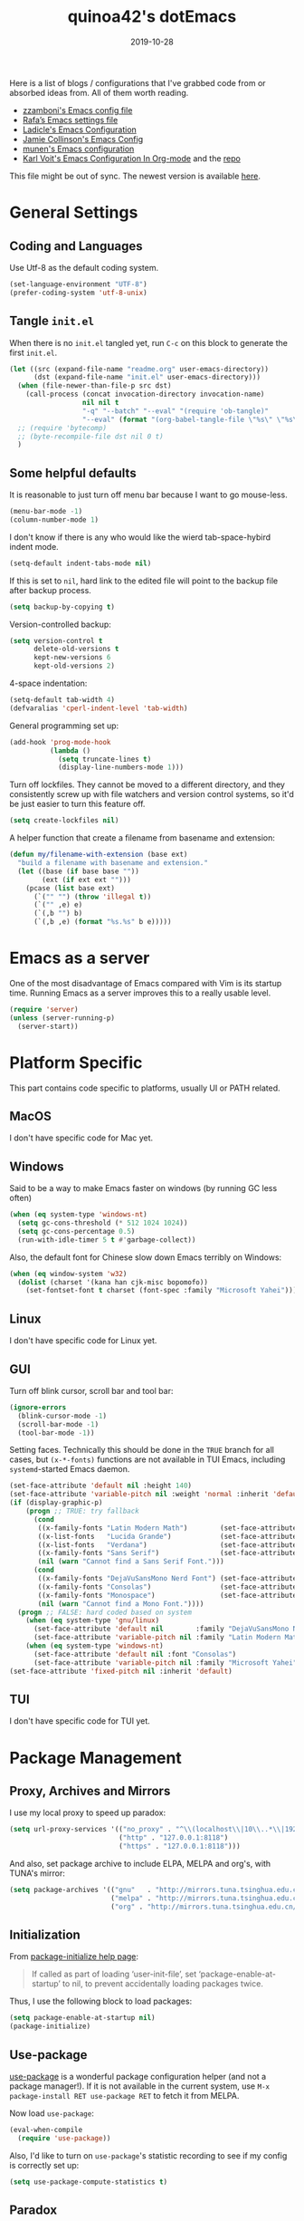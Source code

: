 #+title: quinoa42's dotEmacs
#+property: header-args :comments org :results silent
#+property: header-args:emacs-lisp :tangle (expand-file-name "init.el" user-emacs-directory)
#+startup: indent
#+hugo_base_dir: ../
#+hugo_auto_set_lastmod: t
#+hugo_section: ./
#+hugo_tags: Emacs
#+hugo_level_offset: 1
#+date: 2019-10-28

Here is a list of blogs / configurations that I've grabbed code from or absorbed ideas from. All of them worth reading.
+ [[https://github.com/zzamboni/dot-emacs/blob/master/init.org][zzamboni's Emacs config file]]
+ [[https://github.com/rafadc/emacs.d/blob/master/settings.org][Rafa’s Emacs settings file]]
+ [[https://ladicle.com/post/config/][Ladicle's Emacs Configuration]]
+ [[https://jamiecollinson.com/blog/my-emacs-config/][Jamie Collinson's Emacs Config]]
+ [[https://github.com/munen/emacs.d/blob/master/configuration.org][munen's Emacs configuration]]
+ [[https://karl-voit.at/2017/06/03/emacs-org/][Karl Voit's Emacs Configuration In Org-mode]] and the [[https://github.com/novoid/dot-emacs][repo]]

This file might be out of sync. The newest version is available [[https://github.com/quinoa42/dotfiles/tree/master/applications/emacs][here]].

#+toc: headlines 2

* Table of Contents :TOC:noexport:
- [[#general-settings][General Settings]]
  - [[#coding-and-languages][Coding and Languages]]
  - [[#tangle-initel][Tangle =init.el=]]
  - [[#some-helpful-defaults][Some helpful defaults]]
- [[#emacs-as-a-server][Emacs as a server]]
- [[#platform-specific][Platform Specific]]
  - [[#macos][MacOS]]
  - [[#windows][Windows]]
  - [[#linux][Linux]]
  - [[#gui][GUI]]
  - [[#tui][TUI]]
- [[#package-management][Package Management]]
  - [[#proxy-archives-and-mirrors][Proxy, Archives and Mirrors]]
  - [[#initialization][Initialization]]
  - [[#use-package][Use-package]]
  - [[#paradox][Paradox]]
- [[#miscs][Miscs]]
  - [[#xdg][Xdg]]
  - [[#bookmark][Bookmark]]
  - [[#recentf][Recentf]]
  - [[#editorconfig][Editorconfig]]
- [[#colors][Colors]]
- [[#key-bindings][Key Bindings]]
  - [[#which-key][Which-key]]
  - [[#general][General]]
  - [[#hercules][Hercules]]
  - [[#evil][Evil]]
- [[#spell-checking][Spell Checking]]
- [[#ui-enhance][UI Enhance]]
  - [[#helm][Helm]]
  - [[#ivy][Ivy]]
  - [[#highlight-indent-guides][highlight-indent-guides]]
  - [[#undo-tree][Undo-tree]]
  - [[#ggtags][ggtags]]
  - [[#treemacs][Treemacs]]
  - [[#telephone-line][Telephone-line]]
  - [[#with-editor][with-editor]]
- [[#completion][Completion]]
  - [[#company][Company]]
  - [[#company-quickhelp][Company-quickhelp]]
  - [[#company-box][Company-box]]
- [[#templates][Templates]]
  - [[#yasnippet][Yasnippet]]
  - [[#yankpad][Yankpad]]
  - [[#auto-insert][Auto-insert]]
- [[#code][Code]]
  - [[#xref][xref]]
  - [[#projectile][Projectile]]
  - [[#flycheck][flycheck]]
  - [[#lsp-mode][lsp-mode]]
- [[#org-mode][Org Mode]]
  - [[#general-settings-1][general settings]]
  - [[#general-keybindings][general keybindings]]
  - [[#task-management][task management]]
  - [[#babel][babel]]
  - [[#org-brain][org-brain]]
  - [[#org-board][org-board]]
  - [[#deft][deft]]
  - [[#toc-org][toc-org]]
  - [[#ox-hugo][ox-hugo]]
  - [[#style-and-faces][style and faces]]
- [[#language-specific][Language specific]]
  - [[#dot][dot]]
  - [[#c-and-c][C and C++]]
  - [[#plantuml][plantuml]]
  - [[#rust][rust]]
  - [[#beancount][beancount]]
- [[#magit][Magit]]

* General Settings
** Coding and Languages
:PROPERTIES:
:ID:       14ff9134-235e-4869-a707-321c4fcde890
:END:
Use Utf-8 as the default coding system.
#+begin_src emacs-lisp
  (set-language-environment "UTF-8")
  (prefer-coding-system 'utf-8-unix)
#+end_src

** Tangle =init.el=
:PROPERTIES:
:ID:       04a28cd7-8055-4140-9dd4-dffd431231a5
:END:
When there is no =init.el= tangled yet, run =C-c= on this block to generate the first =init.el=.
#+begin_src emacs-lisp
  (let ((src (expand-file-name "readme.org" user-emacs-directory))
        (dst (expand-file-name "init.el" user-emacs-directory)))
    (when (file-newer-than-file-p src dst)
      (call-process (concat invocation-directory invocation-name)
                    nil nil t
                    "-q" "--batch" "--eval" "(require 'ob-tangle)"
                    "--eval" (format "(org-babel-tangle-file \"%s\" \"%s\" 'emacs-lisp)" src dst)))
    ;; (require 'bytecomp)
    ;; (byte-recompile-file dst nil 0 t)
    )
#+end_src

** Some helpful defaults
:PROPERTIES:
:ID:       374eeea8-3283-4a4c-8d3f-36bf6961cd09
:END:
It is reasonable to just turn off menu bar because I want to go mouse-less.
#+begin_src emacs-lisp
  (menu-bar-mode -1)
  (column-number-mode 1)
#+end_src

I don't know if there is any who would like the wierd tab-space-hybird indent mode.
#+begin_src emacs-lisp
  (setq-default indent-tabs-mode nil)
#+end_src

If this is set to =nil=, hard link to the edited file will point to the backup file after backup process.
#+begin_src emacs-lisp
  (setq backup-by-copying t)
#+end_src

Version-controlled backup:
#+begin_src emacs-lisp
  (setq version-control t
        delete-old-versions t
        kept-new-versions 6
        kept-old-versions 2)
#+end_src

4-space indentation:
#+begin_src emacs-lisp
  (setq-default tab-width 4)
  (defvaralias 'cperl-indent-level 'tab-width)
#+end_src

General programming set up:
#+begin_src emacs-lisp
  (add-hook 'prog-mode-hook
            (lambda ()
              (setq truncate-lines t)
              (display-line-numbers-mode 1)))
#+end_src

Turn off lockfiles. They cannot be moved to a different directory, and they consistently screw up with file watchers and version control systems, so it'd be just easier to turn this feature off.
#+begin_src emacs-lisp
  (setq create-lockfiles nil)
#+end_src

A helper function that create a filename from basename and extension:
#+begin_src emacs-lisp
  (defun my/filename-with-extension (base ext)
    "build a filename with basename and extension."
    (let ((base (if base base ""))
          (ext (if ext ext "")))
      (pcase (list base ext)
        (`("" "") (throw 'illegal t))
        (`("" ,e) e)
        (`(,b "") b)
        (`(,b ,e) (format "%s.%s" b e)))))
#+end_src
* Emacs as a server
:PROPERTIES:
:ID:       61824a41-57c9-48ac-bae6-cedbc44da756
:END:
One of the most disadvantage of Emacs compared with Vim is its startup time. Running Emacs as a server improves this to a really usable level.
#+begin_src emacs-lisp
  (require 'server)
  (unless (server-running-p)
    (server-start))
#+end_src

* Platform Specific
This part contains code specific to platforms, usually UI or PATH related.
** MacOS
I don't have specific code for Mac yet.

** Windows
:PROPERTIES:
:ID:       b5dcf790-fb48-4680-8a26-85ef67d843c8
:END:
Said to be a way to make Emacs faster on windows (by running GC less often)
#+begin_src emacs-lisp
  (when (eq system-type 'windows-nt)
    (setq gc-cons-threshold (* 512 1024 1024))
    (setq gc-cons-percentage 0.5)
    (run-with-idle-timer 5 t #'garbage-collect))
#+end_src

Also, the default font for Chinese slow down Emacs terribly on Windows:
#+begin_src emacs-lisp
  (when (eq window-system 'w32)
    (dolist (charset '(kana han cjk-misc bopomofo))
      (set-fontset-font t charset (font-spec :family "Microsoft Yahei"))))
#+end_src

** Linux
I don't have specific code for Linux yet.

** GUI
:PROPERTIES:
:ID:       d23b3e41-cc43-4bb2-b8a2-5416dcb2d51c
:END:
Turn off blink cursor, scroll bar and tool bar:
#+begin_src emacs-lisp
  (ignore-errors
    (blink-cursor-mode -1)
    (scroll-bar-mode -1)
    (tool-bar-mode -1))
#+end_src

Setting faces. Technically this should be done in the =TRUE= branch for all cases, but ~(x-*-fonts)~ functions are not available in TUI Emacs, including =systemd=-started Emacs daemon.
#+begin_src emacs-lisp
  (set-face-attribute 'default nil :height 140)
  (set-face-attribute 'variable-pitch nil :weight 'normal :inherit 'default)
  (if (display-graphic-p)
      (progn ;; TRUE: try fallback
        (cond
         ((x-family-fonts "Latin Modern Math")        (set-face-attribute 'variable-pitch nil :family "Latin Modern Math"))
         ((x-list-fonts   "Lucida Grande")            (set-face-attribute 'variable-pitch nil :font   "Lucida Grande"))
         ((x-list-fonts   "Verdana")                  (set-face-attribute 'variable-pitch nil :font   "Verdana"))
         ((x-family-fonts "Sans Serif")               (set-face-attribute 'variable-pitch nil :family "Sans Serif"))
         (nil (warn "Cannot find a Sans Serif Font.")))
        (cond
         ((x-family-fonts "DejaVuSansMono Nerd Font") (set-face-attribute 'default nil        :family "DejaVuSansMono Nerd Font"))
         ((x-family-fonts "Consolas")                 (set-face-attribute 'default nil        :family "Consolas"))
         ((x-family-fonts "Monospace")                (set-face-attribute 'default nil        :family "Monospace"))
         (nil (warn "Cannot find a Mono Font."))))
    (progn ;; FALSE: hard coded based on system
      (when (eq system-type 'gnu/linux)
        (set-face-attribute 'default nil        :family "DejaVuSansMono Nerd Font")
        (set-face-attribute 'variable-pitch nil :family "Latin Modern Math"))
      (when (eq system-type 'windows-nt)
        (set-face-attribute 'default nil :font "Consolas")
        (set-face-attribute 'variable-pitch nil :family "Microsoft Yahei"))))
  (set-face-attribute 'fixed-pitch nil :inherit 'default)
#+end_src

** TUI
I don't have specific code for TUI yet.

* Package Management
** Proxy, Archives and Mirrors
:PROPERTIES:
:ID:       2c1d99d3-a92e-4a54-b57b-cf9efc53614c
:END:
I use my local proxy to speed up paradox:
#+begin_src emacs-lisp
  (setq url-proxy-services '(("no_proxy" . "^\\(localhost\\|10\\..*\\|192\\.168\\..*\\)")
                             ("http" . "127.0.0.1:8118")
                             ("https" . "127.0.0.1:8118")))
#+end_src

And also, set package archive to include ELPA, MELPA and org's, with TUNA's mirror:
#+begin_src emacs-lisp
  (setq package-archives '(("gnu"   . "http://mirrors.tuna.tsinghua.edu.cn/elpa/gnu/")
                           ("melpa" . "http://mirrors.tuna.tsinghua.edu.cn/elpa/melpa/")
                           ("org" . "http://mirrors.tuna.tsinghua.edu.cn/elpa/org/")))
#+end_src

** Initialization
:PROPERTIES:
:ID:       64f5e5fa-eb93-49f8-a8f1-29f066928f18
:END:
From [[help:package-initialize][package-initialize help page]]:
#+begin_quote
If called as part of loading ‘user-init-file’, set
‘package-enable-at-startup’ to nil, to prevent accidentally loading
packages twice.
#+end_quote
Thus, I use the following block to load packages:
#+begin_src emacs-lisp
  (setq package-enable-at-startup nil)
  (package-initialize)
#+end_src

** Use-package
:PROPERTIES:
:ID:       ca44886f-149b-4ae2-943b-294d1dcb2124
:END:
[[https://github.com/jwiegley/use-package][use-package]] is a wonderful package configuration helper (and not a package manager!). If it is not available in the current system, use =M-x package-install RET use-package RET= to fetch it from MELPA.

Now load =use-package=:
#+begin_src emacs-lisp
  (eval-when-compile
    (require 'use-package))
#+end_src

Also, I'd like to turn on =use-package='s statistic recording to see if my config is correctly set up:
#+begin_src emacs-lisp
  (setq use-package-compute-statistics t)
#+end_src

** Paradox
:PROPERTIES:
:ID:       396cdffd-c2d5-4d81-b3a4-36881f2a4f18
:END:
[[https://github.com/Malabarba/paradox][Paradox]] is a modernized Emacs' package menu that supports displaying GitHub stars along the entries, filtering and sorting, async installation, etc.

I disabled the GitHub integration because it doesn't seem to work on my machines.
#+begin_src emacs-lisp
  (use-package paradox
    :ensure t
    :commands paradox-list-packages
    :custom
    (paradox-github-token t)
    (paradox-automatically-star nil)
    :config
    (paradox-enable))
#+end_src

* Miscs
** Xdg
:PROPERTIES:
:ID:       2c578dcc-dc8f-4fb4-9c2c-ffcc801f26cc
:END:
Start from Emacs 26, we hav buit-in suport for =xdg=.
Then it will be reasonble to put those annoying but extremely helpful stuff into xdg cache:
#+begin_src emacs-lisp
  (use-package xdg
    :config
    (let ((backup-dir (expand-file-name "emacs/backup/" (xdg-data-home)))
          (autosave-dir (expand-file-name "emacs/autosave/" (xdg-cache-home))))
      (mkdir backup-dir t)
      (mkdir autosave-dir t)
      (setq backup-directory-alist
            `(("." . ,backup-dir)))
      (setq auto-save-file-name-transforms
            `((".*" ,autosave-dir t)))))
#+end_src

** Bookmark
:PROPERTIES:
:ID:       502a93ca-e951-4997-a852-adfdd7ec1ef8
:END:
Emacs has its own =bookmark= system built-in:
#+begin_src emacs-lisp
  (use-package bookmark
    :defer t
    :init
    (setq bookmark-default-file (expand-file-name "emacs/bookmarks" (xdg-data-home))))
#+end_src

** Recentf
:PROPERTIES:
:ID:       146b71f4-ad6d-4237-a750-6394c3a0d412
:END:
=recentf= (also a built-in) saves recent file list.
#+begin_src emacs-lisp
  (use-package recentf
    :defer t
    :init
    (setq recentf-save-file (expand-file-name "emacs/recentf" (xdg-cache-home))))
#+end_src

** Editorconfig
:PROPERTIES:
:ID:       9819e1df-7346-4ea6-80ba-6ef4b79a9f77
:END:
[[https://editorconfig.org/][editorconfig]] is a very handy tool that standardize how different editors should behave according to different language, including tab width, trailing space and so on. It is not only helpful for team to maintain a codestyle standard, but also a handful tool for people use several different editors / computers, like I do.

[[https://github.com/editorconfig/editorconfig-emacs][editorconfig-emacs]] implements its own =editorconfig= core, so It's logical to assume that it works on any platform.
#+begin_src emacs-lisp
  (use-package editorconfig
    :ensure t
    :config
    (editorconfig-mode 1))
#+end_src

* Colors
:PROPERTIES:
:ID:       e5d438ab-32ff-4055-91da-37c3452c13d2
:END:
I'm currently using the emacs port of my vim era favorite, gruvbox:
#+begin_src emacs-lisp
  (use-package gruvbox-theme
    :ensure t
    :config
    (load-theme 'gruvbox t))
#+end_src

Add / custom the =hi-lock-faces= ('cause =#000000= is too hard to read on my screen):
#+begin_src emacs-lisp
  (use-package hi-lock
    :commands hi-lock-mode
    :custom-face
    (hi-black-b               ((t (:background "#fdf4c1"))))
    (hi-black-hb              ((t (:background "#fabd2f" :height 1.0))))
    :init
    (defface hi-purple-b
      '((t (:foreground "#d3869b" :weight bold)))
      "Face for hi-lock mode"
      :group 'hi-lock-faces)
    :config
    (push "hi-purple-b" hi-lock-face-defaults))
#+end_src

* Key Bindings
References:
1. [[https://sam217pa.github.io/2016/09/23/keybindings-strategies-in-emacs/][Keybindings strategies in Emacs]] by Samuel Barreto.
** Which-key
:PROPERTIES:
:ID:       d460fdfe-0d92-4467-9b14-a6b84f571bd3
:END:
[[https://github.com/justbur/emacs-which-key][which-key]] is a minor mode that hints you the keybindings prefixed with what you have typed when you get stucked.
#+begin_src emacs-lisp
  (use-package which-key
    :ensure t
    :config
    (which-key-mode +1))
#+end_src

** General
:PROPERTIES:
:ID:       e68a82f5-46d7-48d3-8bc7-8ba995c14334
:END:
#+begin_quote
A general is a leader. – onioncheese
#+end_quote
[[https://github.com/noctuid/general.el][General]] is a, well, general-purpose key-binding interface for emacs.

There is not much config for general yet, besides enable it I simply turn on its [[*Evil][Evil]] integration:
#+begin_src emacs-lisp :noweb yes
  (use-package general
    :ensure t
    :after which-key
    :config
    (general-evil-setup)
    <<general-config>>
    )
#+end_src

** Hercules
:PROPERTIES:
:ID:       a33f4f15-14c0-49b8-b77f-cf5b516ec7e2
:END:
- Note taken on [2019-09-15 Sun 13:59] \\
  It does not work too well with ~evil-window-map~, even if =which-key= is set to use minibuffer.
#+begin_quote
An auto-magical, =which-key= based =hydra= banisher.
...
If only there was a way to make a =hydra= without having to list all the bindings explicitly…
Kind of like =which-key=…
#+end_quote
Did you get the idea what [[https://gitlab.com/jjzmajic/hercules.el][hercules]] is used for? neither do I (at the first glance)! In short, by using the power of [[https://github.com/justbur/emacs-which-key][which-key]], =hercules= can build a =hydra= when given a keymap.
#+begin_src emacs-lisp
  (use-package hercules
    :ensure t
    :after general)
#+end_src

** Evil
:PROPERTIES:
:ID:       22507af5-1468-4b97-887a-dd2ea550b291
:END:
It's name tells everything: the Extensible Vi Layer for Emacs, [[https://github.com/emacs-evil/evil][Evil]]. It works pretty well as a Vim simulation, much better than VsCode's or Intellij's. Besides, it is charming combination of Vim's model-based editing with Emacs' keymap system, to some extent, as a personal opinion, better than the native Vim on the model-based editing system.

References:
+ [[https://github.com/noctuid/evil-guide][evil-guide]] by noctuid
#+begin_src emacs-lisp :noweb yes
  (use-package evil
    :ensure t
    :demand t
    :init
    <<evil-mode-init>>
    :general
    <<evil-mode-general>>
    :config
    (evil-mode 1))
#+end_src

I don't want to use Vim's insert mode bindings in insert state:
#+begin_src emacs-lisp :tangle no :noweb-ref evil-mode-init
  (general-setq evil-disable-insert-state-bindings t)
#+end_src

Then, given that I'm using emacs' bindings in insert state, there is no point to use the emacs state which is so hard to escape from:
#+begin_src emacs-lisp :tangle no :noweb-ref evil-mode-general
  ([remap evil-emacs-state] 'evil-normal-state)
#+end_src

[[https://github.com/christoomey/vim-tmux-navigator][vim-tmux-navigator]]-like window control:
#+begin_src emacs-lisp :tangle no :noweb-ref evil-mode-general
  (general-nmap "C-j" 'evil-window-down)
  (general-nmap "C-k" 'evil-window-up)
  (general-nmap "C-h" 'evil-window-left)
  (general-nmap "C-l" 'evil-window-right)
#+end_src
It's okay to rebind =C-h= because =<F1>= basically does the same thing.

=swiper= has a nice evil integration such that =/= =?= can be replaced with ~'swiper~ ~'swiper-backward~ respectively:
#+begin_src emacs-lisp :tangle no :noweb-ref evil-mode-general
  ([remap evil-ex-search-forward] 'swiper)
  ([remap evil-ex-search-backward] 'swiper-backward)
#+end_src

My UHK's keybinding is designed for using with Vim, so my Alt is really far far away from where I would normally position my fingers. Since I did not bind =S-s= =S-x= in my =xmonad= config, it's reasonable to bind these to their Meta relatives:
#+begin_src emacs-lisp :tangle no :noweb-ref evil-mode-general
  (when (eq system-type 'gnu/linux)
    (general-nvmap "s-s" (general-simulate-key "M-s"))
    (general-nvmap "s-x" (general-simulate-key "M-x")))
#+end_src

When =visual-line-mode= is set (especially in =org-mode=), I want Vim to behave as visual lines are normal lines (i.e. bind =j= to =gj= etc)
#+begin_src emacs-lisp :tangle no :noweb-ref evil-mode-init
  (general-setq evil-respect-visual-line-mode t)
#+end_src

 Somehow =n/N= only jump backward with swiper unless this is set:
#+begin_src emacs-lisp :tangle no :noweb-ref evil-mode-init
  (general-setq evil-search-module 'evil-search)
#+end_src

I use =C-c= as my =leader=:
#+begin_src emacs-lisp :tangle no :noweb-ref general-config
  (general-create-definer my/leader-def
    ;; :prefix my-leader
    :prefix "C-c")
#+end_src
This is a trick where I remap =SPC= to =C-c=, my leader key. In this way, I wrapped all the mode-defined =C-c= prefixed keybindings (they are not _supposed_ to do so btw) as if they were my leader key prefixed, so that when I type =SPC=, =which-key= will show up all of them.
#+begin_src emacs-lisp :tangle no :noweb-ref evil-mode-general
  (general-nvmap "SPC" (general-simulate-key "C-c"))
#+end_src

Bring my two of my old vim keybindings back, which open newline above/below current line without entering insert state:
#+begin_src emacs-lisp
  (defun my/insert-line-below ()
    "Insert an empty line below the current line."
    (interactive)
      (end-of-line)
      (open-line 1)
      (next-line))

  (defun my/insert-line-above ()
    "Insert an empty line above the current line."
    (interactive)
      (end-of-line 0)
      (open-line 1)
      (next-line))
#+end_src
I use =<leader>o= and =<leader>O= for them because they are close to =o= and =O= respectively:
#+begin_src emacs-lisp :tangle no :noweb-ref evil-mode-general
  (my/leader-def 'normal
    "o" '(my/insert-line-below :which-key t)
    "O" '(my/insert-line-above :which-key t))
#+end_src

Use =C-d= as frame key, mimics =C-w= as window key. =d= stands for =display=. Hope this could persuade people and myself. I choose =C-d= because =C-u= is (heavily) used by Emacs itself by default and Evil as a result did not bind =C-u= by default, so it's reasonable to not have Vim's =C-d= functionality alone.
#+begin_src emacs-lisp :tangle no :noweb-ref evil-mode-general
  (general-nmap "C-d" (general-simulate-key "C-x 5"))
  (general-nmap "C-x 5 q" 'delete-frame)
  (general-nmap "C-x 5 o" 'delete-other-frames)
  (general-nmap "C-x 5 C-d" 'other-frame)
  (general-nmap "C-x 5 s" 'make-frame-command)
  (general-nmap "C-x 5 v" 'make-frame-command)
  (general-nmap "C-x 5 g d" 'xref-find-definitions-other-frame)
#+end_src

*** evil-collection
:PROPERTIES:
:ID:       d27d2449-c4b8-402f-9cc7-14d841c8310f
:END:
[[https://github.com/emacs-evil/evil-collection][evil-collection]] is a collection of helper functions / settings / etc for things native Evil does bad on.
#+begin_src emacs-lisp
  (use-package evil-collection
    :after evil
    :ensure t
    :custom
    (evil-collection-setup-minibuffer t)
    :config
    (evil-collection-init 'info)
    (evil-collection-init 'custom)
    (evil-collection-init 'dired)
    (evil-collection-init 'minibuffer)
    (evil-collection-init 'helm)
    (evil-collection-init 'flycheck)
    (evil-collection-init 'xref)
    (evil-collection-init 'magit)
    (evil-collection-init 'which-key))
#+end_src

#+begin_quote
=evil-collection= assumes ~evil-want-keybinding~ is set to =nil= and ~evil-want-integration~ is set to =t= before loading =evil= and =evil-collection=.
#+end_quote
#+begin_src emacs-lisp :tangle no :noweb-ref evil-mode-init
  (general-setq evil-want-integration t)
  (general-setq evil-want-keybinding nil)
#+end_src
*** evil-easymotion
:PROPERTIES:
:ID:       8b8695a1-497f-493f-834e-469d46f973bd
:END:
[[https://github.com/PythonNut/evil-easymotion][evil-easymotion]] is a Evil port of Vim's, well, =easymotion=, which basically works in a way that instead of numbering how many jumps needed, by prefixing motions with a leader key, we use visual hint to go to the place we want. I hadn't tried =easymotion= during my Vim era though, but I like it now. It also provides integration with [[*evil-snipe][evil-snipe]].
#+begin_src emacs-lisp
  (use-package evil-easymotion
    :ensure t
    :demand t
    :after (evil evil-snipe)
    :general
    (evil-snipe-parent-transient-map
     "SPC"
     (evilem-create 'evil-snipe-repeat
                    :bind ((evil-snipe-scope 'buffer)
                           (evil-snipe-enable-highlight)
                           (evil-snipe-enable-incremental-highlight))))
    (my/leader-def 'motion
      "j" (evilem-create 'next-line)
      "j" '(:ignore t :which-key t)
      "k" (evilem-create 'previous-line)
      "k" '(:ignore t :which-key t)
      "e" '(evilem-motion-forward-word-end :which-key t)
      "E" '(evilem-motion-forward-WORD-end :which-key t)
      "g e" '(evilem-motion-backward-word-end :which-key t)
      "g E" '(evilem-motion-backward-WORD-end :which-key t)
      "w" '(evilem-motion-forward-word-begin :which-key t)
      "W" '(evilem-motion-forward-WORD-begin :which-key t)
      "b" '(evilem-motion-backward-word-begin :which-key t)
      "B" '(evilem-motion-backward-WORD-begin :which-key t)
      "n" '(evilem-motion-search-next :which-key t)
      "N" '(evilem-motion-search-previous :which-key t)
      "g" '(:ignore t :which-key t)))
#+end_src

*** evil-snipe
:PROPERTIES:
:ID:       79ee4ff9-fa20-43e3-b1ef-0b4c2cc5aa46
:END:
[[https://github.com/hlissner/evil-snipe][evil-snipe]] is a Evil port of Vim's =clever-f= and =vim-sneak=. It currently does not support separating the scope for =f/F/t/T= from for =s/S=, which is a little bit annoying.
#+begin_src emacs-lisp
  (use-package evil-snipe
    :ensure t
    :demand t
    :after evil
    :general
    (general-vmap evil-snipe-local-mode-map "z" 'evil-snipe-s)
    (general-vmap 'visual evil-snipe-local-mode-map "Z" 'evil-snipe-S)
    :hook (magit-mode . turn-off-evil-snipe-override-mode)
    :custom
    (evil-snipe-scope 'visible)
    (evil-snipe-repeat-scope 'whole-visible)
    (evil-snipe-spillover-scope 'whole-buffer)
    :config
    (evil-snipe-mode +1)
    (evil-snipe-override-mode +1))
#+end_src

**** evil-find-char-pinyin
:PROPERTIES:
:ID:       aab1027a-f493-4e6f-81d5-c674f5aef968
:END:
[[https://github.com/cute-jumper/evil-find-char-pinyin][evil-find-char-pinyin]] is a helper plugin that allow =evil-snipe= to search for Chinese characters with their initial pinyins. For example, with this plugin =smt= could find 明天.

This plugin actually works for native Evil's =f/F/t/T=, but I use it mainly for its integration with =evil-snipe='s motions.
#+begin_src emacs-lisp
  (use-package evil-find-char-pinyin
    :ensure t
    :after (evil evil-snipe)
    :config
    (evil-find-char-pinyin-toggle-snipe-integration t)
    (evil-find-char-pinyin-mode +1))
#+end_src

*** evil-args
:PROPERTIES:
:ID:       33f62ef4-5de3-47c7-b8df-a1ed32c84a7e
:END:
[[https://github.com/wcsmith/evil-args][evil-args]] defines a new textobj for function arguments, and some other helpful functions.
#+begin_src emacs-lisp
  (use-package evil-args
    :ensure t
    :general
    (evil-inner-text-objects-map "," 'evil-inner-arg)
    (evil-outer-text-objects-map "," 'evil-outer-arg)
    (general-nmap "]," 'evil-forward-arg)
    (general-nmap "[," 'evil-backward-arg)
    (general-mmap "]," 'evil-forward-arg)
    (general-mmap "[," 'evil-backward-arg)
    (general-nmap "go" 'evil-jump-out-args))
#+end_src

*** evil-visualstar
:PROPERTIES:
:ID:       bc7ae0dc-fb22-469d-8945-3ad5882797c6
:END:
[[https://github.com/bling/evil-visualstar][evil-visualstar]] allow using =*= =#= on all visual selection.
#+begin_src emacs-lisp
  (use-package evil-visualstar
    :ensure t
    :after evil
    :config
    (global-evil-visualstar-mode))
#+end_src

*** evil-matchit
:PROPERTIES:
:ID:       6de51012-d850-4c82-8d1b-46818dad97d4
:END:
[[https://github.com/redguardtoo/evil-matchit][evil-matchit]] is the port of, well, =matchit=. It also provides two text objects, namely =a%= and =i%=.
#+begin_src emacs-lisp
  (use-package evil-matchit
    :after evil
    :ensure t
    :config
    (global-evil-matchit-mode 1))
#+end_src
*** evil-lion
:PROPERTIES:
:ID:       8528dc9d-6b90-45ce-9106-f593088550f1
:END:
[[https://github.com/edkolev/evil-lion][evil-lion]] defines an alignment operator.
#+begin_src emacs-lisp
  (use-package evil-lion
    :ensure t
    :general
    (general-nvmap "ga" 'evil-lion-left)
    (general-nvmap "gA" 'evil-lion-right))
#+end_src

*** evil-replace-with-register
:PROPERTIES:
:ID:       29c88dad-0bdf-4079-8911-605ff511bfb2
:END:
[[https://github.com/Dewdrops/evil-ReplaceWithRegister][evil-replace-with-register]] defines a =rplace= operator.
#+begin_src emacs-lisp
  (use-package evil-replace-with-register
    :ensure t
    :general
    (general-nvmap "_" 'evil-replace-with-register)
    (general-nvmap "_" 'evil-replace-with-register))
#+end_src

*** evil-numbers
:PROPERTIES:
:ID:       ec7f557c-a2b7-45b9-b631-0f710564654c
:END:
[[https://github.com/cofi/evil-numbers][evil-numbers]] takes =c-a= back (and can be mapped to different states!).
#+begin_src emacs-lisp
  (use-package evil-numbers
    :ensure t
    :after evil
    :general
    (general-nvmap "C-a" 'evil-numbers/inc-at-pt)
    (general-nvmap "C-S-a" 'evil-numbers/dec-at-pt))
#+end_src

*** evil-surround
:PROPERTIES:
:ID:       09674316-521a-4b52-8dcc-c652e5f1449a
:END:
[[https://github.com/emacs-evil/evil-surround][evil-surround]] defines operators that change/add/delete delimiters around a text object.
#+begin_src emacs-lisp
  (use-package evil-surround
    :ensure t
    :after evil
    :config
    (global-evil-surround-mode 1))
#+end_src

*** evil-string-inflection
:PROPERTIES:
:ID:       edf27bb5-9dca-45fd-877b-5c8ea13c7a1b
:END:
[[https://github.com/ninrod/evil-string-inflection][evil-string-inflection]] provides an operator that toggle a textobj between =PascalCase=, =camalcase=, =dash-case=, =snake_case= and  =SYMBOL_CASE=. Unfortunately it does not provide a way to disable the default bindings, so I have to unbind it manually.
#+begin_src emacs-lisp
  (use-package evil-string-inflection
    :ensure t
    :after evil
    :general
    (general-unbind 'normal "g~")
    (general-nmap "g~" 'evil-invert-case)
    (general-nmap "g-" 'evil-operator-string-inflection))
#+end_src

*** evil-commentary
:PROPERTIES:
:ID:       b8c7593b-610c-4664-a59a-2b0eee6f11b8
:END:
[[https://github.com/linktohack/evil-commentary][evil-commentary]] defines operators for commenting.
#+begin_src emacs-lisp
  (use-package evil-commentary
    :ensure t
    :after evil
    :config
    (evil-commentary-mode))
#+end_src

*** evil-textobj-line
:PROPERTIES:
:ID:       6dade961-46b7-4570-a083-c5629b1e1e4b
:END:
[[https://github.com/syohex/evil-textobj-line][evil-textobj-line]] defines text objects for a single line.
#+begin_src emacs-lisp
  (use-package evil-textobj-line
    :ensure t
    :after evil)
#+end_src

*** evil-textobj-indent
:PROPERTIES:
:ID:       0b53353f-2ebf-4171-b30f-71bb7a71bc2b
:END:
[[https://github.com/TheBB/evil-indent-plus][evil-indent-plus]] defines text objects for block of code that has same/higher indentation.
#+begin_src emacs-lisp
  (use-package evil-indent-plus
    :ensure t
    :after evil
    :general
    (evil-inner-text-objects-map "i" 'evil-indent-plus-i-indent)
    (evil-outer-text-objects-map "i" 'evil-indent-plus-a-indent)
    (evil-inner-text-objects-map "I" 'evil-indent-plus-i-indent-up)
    (evil-outer-text-objects-map "I" 'evil-indent-plus-a-indent-up)
    (evil-inner-text-objects-map "J" 'evil-indent-plus-i-indent-up-down)
    (evil-outer-text-objects-map "J" 'evil-indent-plus-a-indent-up-down))
#+end_src

* Spell Checking
:PROPERTIES:
:ID:       80c61feb-eaae-40e2-9093-8320d9142b7b
:END:
Emacs comes with its own spell checking mode (=ispell.el=)...
#+begin_src emacs-lisp
  (use-package ispell
    :if (eq system-type 'gnu/linux)
    :init
    (general-setq ispell-program-name "aspell"))
#+end_src

... and its own on-the-fly spell checker(=flyspell=, which uses =ispell.el= as the backend).
#+begin_src emacs-lisp
  (use-package flyspell
    :if (eq system-type 'gnu/linux)
    :hook
    (text-mode . flyspell-mode)
    (prog-mode . flyspell-prog-mode))
#+end_src

* UI Enhance
[[https://www.reddit.com/user/GummyKibble/][u/GummyKibble]] has a concise and wise [[https://www.reddit.com/r/emacs/comments/7vcrwo/helm_vs_ivy_what_are_the_differences_what_are_the/dtrc7v5/][comment]] on the comparison between Helm and Ivy:
#+begin_quote
...[T]o me, Helm feels like a replacement for the Emacs UI I’m used to, while Ivy feels like a refinement of it.
#+end_quote
For me Helm fits me better because:
1. I'm new to Emacs anyway, there is no such Emacs UI that I'm used to.
2. During my Vim era I use Shougo's wonderful plugins Unite/Denite, which mimics the logic of Helm, so switching to Emacs with Helm mostly does not require switching my mind model for how to find things.
3. Ivy is new compared with Helm, so it does not have as many add-ons available as Helm.
** Helm
:PROPERTIES:
:ID:       9894d186-0b49-42af-9688-c7a66aa0ad1c
:END:
[[https://github.com/emacs-helm/helm][Helm]] is a generic incremental completion and selection narrowing framework for Emacs, as what Denite is for [Neo]vim. I currently does not set Helm to be auto-installed, so just install it with =M-x package-install RET helm RET=.

References:
+ [[https://github.com/thierryvolpiatto/emacs-tv-config/blob/master/init-helm.el][thierryvolpiatto's helm config]].
+ [[https://tuhdo.github.io/helm-intro.html][A Package in a league of its own: =Helm=]] by Tu Do (tuhdo)
#+begin_src emacs-lisp
  (use-package helm-config
    :demand t
    :general
    ([remap find-file]                'helm-find-files)
    ([remap occur]                    'helm-occur)
    ([remap list-buffers]             'helm-buffers-list)
    ([remap dabbrev-expand]           'helm-dabbrev)
    ([remap execute-extended-command] 'helm-M-x)
    ([remap imenu]                    'helm-imenu)
    (general-nmap "gO" 'helm-semantic-or-imenu)
    :init
    (general-setq helm-command-prefix-key "C-c h")
    (unless (boundp 'completion-in-region-function)
      (general-def lisp-interaction-mode-map [remap completion-at-point] 'helm-lisp-completion-at-point)
      (general-def emacs-lisp-mode-map       [remap completion-at-point] 'helm-lisp-completion-at-point)))
#+end_src

Turn on helm
#+begin_src emacs-lisp
  (use-package helm-mode
    :config
    (helm-mode 1))
#+end_src

*** swiper-helm
:PROPERTIES:
:ID:       cac3d2c0-ba81-48ec-b452-547abf32b634
:END:
[[https://github.com/abo-abo/swiper-helm][swiper-helm]] is a Helm version of [[*swiper][swiper]]. That is, it use Helm as the backend instead of Ivy.
#+begin_src emacs-lisp
  (use-package swiper-helm
    :ensure t
    :after (helm-config swiper)
    :general ("C-s" 'swiper-helm))
#+end_src

*** helm-gtags
:PROPERTIES:
:ID:       31f53bd4-5287-492d-8aad-743b456cdb24
:END:
[[https://github.com/syohex/emacs-helm-gtags][emacs-helm-gtags]] is a helm interface for =GNU GLOBAL=.
#+begin_src emacs-lisp
  (use-package helm-gtags
    :disabled
    :hook
    ((c-mode c++-mode asm-mode) . helm-gtags-mode)
    :general
    (general-nmap "C-]" 'helm-gtags-dwim)
    (general-nmap "gd" 'helm-gtags-dwim)
    (general-nmap "gR" 'helm-gtags-select)
    (general-nmap "gr" 'helm-gtags-tags-in-this-function)
    (general-nmap "C-t" 'helm-gtags-previous-history)
    (general-nmap "C-S-t" 'helm-gtags-next-history))
#+end_src

*** helm and ag/rg
:PROPERTIES:
:ID:       6fac86d5-0e69-44e3-8d2e-a58409a83f48
:END:
=helm-do-grep-ag= supports using =ag= and =rg= by itself, so technically =helm-rg= and =helm-ag= are not necessary.
But, [[https://github.com/cosmicexplorer/helm-rg][helm-rg]] is used by =helm-projectile= for some reason (and there seems no way to delegate it to use =helm-do-grep-ag=, thus
#+begin_src emacs-lisp
  (use-package helm-rg
    :if (executable-find "rg")
    :ensure t
    :init
    (progn
      (general-setq helm-grep-ag-command "rg --color=always --colors 'match:fg:black' --colors 'match:bg:yellow' --smart-case --no-heading --line-number %s %s %s")
      (general-setq helm-grep-ag-pipe-cmd-switches '("--colors 'match:fg:black'" "--colors 'match:bg:yellow'"))))
#+end_src

and also fallback to [[https://github.com/syohex/emacs-helm-ag][helm-ag]] if =rg= is not available:
#+begin_src emacs-lisp
  (use-package helm-ag
    :if (and (executable-find "ag") (not (executable-find "rg")))
    :ensure t
    :init
    (progn
      (general-setq helm-grep-ag-command "ag --line-numbers -S --hidden --color --color-match '31;43' --nogroup %s %s %s")
      (general-setq helm-grep-ag-pipe-cmd-switches '("--color-match '31;43'"))))
#+end_src
** Ivy
:PROPERTIES:
:ID:       cf83b9a0-533b-4f4a-962a-3ce8de95a2af
:END:
[[https://github.com/abo-abo/swiper#ivy][ivy]] is yet another generic incremental completion for Emacs.

I don't use heavily on ivy anymore, but I still have it because its the dependency of swiper:
#+begin_src emacs-lisp
  (use-package ivy
    :custom
    (ivy-count-format "(%d/%d) " "the style for displaying current candidate count")
    ;; (enable-recursive-minibuffers t "allow minibuffer cmd in minibuffer")
    )

  ;; (use-package counsel
  ;;   :ensure t
  ;;   :requires ivy
  ;;   )

  ;; (use-package ivy-rich
  ;;   :ensure t
  ;;   :requires ivy
  ;;   :init
  ;;   (setcdr (assq t ivy-format-functions-alist) #'ivy-format-function-line)
  ;;   :config
  ;;   (ivy-rich-mode 1))
#+end_src

*** swiper
:PROPERTIES:
:ID:       f9894319-0d69-4dbf-9307-f7265d73d7ee
:END:
[[https://github.com/swiper#swiper][swiper]] is an alternative to Emacs' builtin [[info:emacs#Basic%20Isearch][isearch]]. I use this over other alternatives because it has better integration by default with Evil's (or Vim's) search/substitution system.
#+begin_src emacs-lisp
  (use-package swiper
    :ensure t
    :demand t
    :after ivy
    :general
    (general-imap ivy-minibuffer-map "C-p" 'ivy-previous-line)
    (general-imap ivy-minibuffer-map "C-n" 'ivy-next-line)
    :commands (swiper swiper-backward))
#+end_src
** highlight-indent-guides
:PROPERTIES:
:ID:       62d5d35d-9049-45bf-b9c7-fb1318e65765
:END:
[[https://github.com/DarthFennec/highlight-indent-guides][highlight-indent-guides]] shows indent guides (with =font lock=)!
#+begin_src emacs-lisp
  (use-package highlight-indent-guides
    :ensure t
    :hook (prog-mode . highlight-indent-guides-mode)
    :init
    (general-setq highlight-indent-guides-responsive 'top)
    (general-setq highlight-indent-guides-method 'character)
    (general-setq highlight-indent-guides-character ?│))
#+end_src

** Undo-tree
:PROPERTIES:
:ID:       20ad2920-90c2-49e0-9d8b-575cf7b1b4b6
:END:
[[https://www.emacswiki.org/emacs/UndoTree][undo-tree]] provides a visualization for the undo history. It is a prereq for [[*Evil][Evil]].
#+begin_src emacs-lisp
  (use-package undo-tree
    :ensure t
    :demand t
    :init
    (general-setq undo-tree-visualizer-timestamps nil)
    (general-setq undo-tree-visualizer-lazy-drawing t)
    (general-setq undo-tree-visualizer-relative-timestamps nil)
    :general
    (general-mmap undo-tree-visualizer-mode-map
      "t" 'undo-tree-visualizer-toggle-timestamps)
    (my/leader-def 'normal
      "u" 'undo-tree-visualize)
    :config
    (global-undo-tree-mode +1))
#+end_src

** ggtags
:PROPERTIES:
:ID:       4464070d-964e-44c9-a85d-ec311986b6e9
:END:
[[https://www.gnu.org/software/global/][GNU GLOBAL]] is a source code tagging system that recognize references and that can also use =ctags= as a backend.
Using =universal ctags=, it would be like this:
#+begin_src sh
gtags --gtagslabel=new-ctags
#+end_src

[[https://github.com/leoliu/ggtags][ggtags]] is an Emacs interface to GLOBAL. Different from =helm-gtags=, it integrates into Emacs' own ecosystem like =xref= and =eldoc=.
#+begin_src emacs-lisp
  (use-package ggtags
    :ensure t
    :hook
    ((c-mode c++-mode asm-mode) . ggtags-mode)
    :general
    (general-nmap "gs" 'ggtags-find-other-symbol)
    :init
    (general-setq ggtags-extra-args (list "--gtagslabel=new-ctags")))
#+end_src

** Treemacs
:PROPERTIES:
:ID:       268a6d7d-8a58-4677-aac9-fdab2252e6f0
:END:
[[https://github.com/Alexander-Miller/treemacs][treemacs]] is a tree layout explorer for files and many things else (tags, for example). It provides integration into many other popular packages in the ecosystem.
#+begin_src emacs-lisp
  (use-package treemacs
    :ensure t
    :defer t
    :general
    (my/leader-def 'normal
      "t r" 'treemacs
      "t b" 'treemacs-bookmark
      "t f" 'treemacs-find-file
      "t t" 'treemacs-find-tag)
    :init
    (general-setq treemacs-persist-file (expand-file-name "emacs/treemacs-persist" (xdg-data-home)))
    (general-setq treemacs-last-error-persist-file (expand-file-name "emacs/treemacs-persist-at-last-error" (xdg-cache-home)))
    :config
    (treemacs-filewatch-mode t)
    (pcase (cons (not (null (executable-find "git")))
                 (not (null treemacs-python-executable)))
      (`(t . t)
       (treemacs-git-mode 'deferred))
      (`(t . _)
       (treemacs-git-mode 'simple))))
#+end_src

Its evil integration:
#+begin_src emacs-lisp
  (use-package treemacs-evil
    :ensure t
    :after (treemacs evil))
#+end_src

** Telephone-line
:PROPERTIES:
:ID:       624b928e-5bb1-4597-82da-361ed4919af9
:END:
Reference:
1. [[https://github.com/dbordak/telephone-line/blob/master/configuration.org][Configuration.org]]
2. [[https://github.com/dbordak/telephone-line/blob/master/examples.org][examples.org]]
3. [[https://github.com/dbordak/telephone-line/blob/master/telephone-line-segments.el][telephone-line-segments.org]]
#+begin_src emacs-lisp
  (use-package telephone-line
    :ensure t
    :init
    (general-setq telephone-line-lhs
                  '((evil . (telephone-line-evil-tag-segment))
                    (accent . (telephone-line-vc-segment
                               telephone-line-erc-modified-channels-segment
                               telephone-line-process-segment))
                    (nil . (telephone-line-projectile-segment
                            telephone-line-buffer-segment))))
    (general-setq telephone-line-rhs
                  '((nil . (telephone-line-flycheck-segment
                            telephone-line-misc-info-segment))
                    (accent . (telephone-line-major-mode-segment))
                    (evil (telephone-line-airline-position-segment))))
    :custom-face
    (telephone-line-evil-normal      ((t (:inherit telephone-line-evil :foreground "#d5c4a1" :background "#665c54"))))
    (telephone-line-evil-insert      ((t (:inherit telephone-line-evil :foreground "#282828" :background "#83a598"))))
    (telephone-line-evil-replace     ((t (:inherit telephone-line-evil :foreground "#282828" :background "#8ec07c"))))
    (telephone-line-evil-visual      ((t (:inherit telephone-line-evil :foreground "#282828" :background "#fe8019"))))
    (telephone-line-evil-operator    ((t (:inherit telephone-line-evil :foreground "#282828" :background "#fabd2f"))))
    (telephone-line-evil-emacs       ((t (:inherit telephone-line-evil :foreground "#282828" :background "#d3869b"))))
    (telephone-line-evil-motion      ((t (:inherit telephone-line-evil :foreground "#282828" :background "#b8bb26"))))
    (telephone-line-accent-inactive  ((t (:inherit mode-line-inactive  :foreground "#ebdbb2" :background "#282828"))))
    (telephone-line-accent-active    ((t (:inherit mode-line           :foreground "#ebdbb2" :background "#282828" :weight bold))))
    (telephone-line-projectile       ((t (:inherit mode-line           :foreground "#83a598" :weight     bold))))
    (telephone-line-unimportant      ((t (:inherit mode-line           :foreground "#7c6f64"))))
    :config
    (telephone-line-mode +1))
#+end_src

** with-editor
:PROPERTIES:
:ID:       f4ce129a-b11a-4cce-b6a2-199f856d9d23
:END:
[[https://github.com/magit/with-editor][with-editor]] ensure child processes of Emacs know how to call Emacs.
#+begin_src emacs-lisp
  (use-package with-editor
    :ensure t
    :general
    ([remap async-shell-command] 'with-editor-async-shell-command)
    ([remap shell-command] 'with-editor-shell-command)
    :hook
    (shell-mode . with-editor-export-editor)
    (term-exec  . with-editor-export-editor)
    (eshell-mode . with-editor-export-editor))
#+end_src

* Completion
By completion I mean general text/code autocompletion, as Vim's =deoplete=.
** Company
:PROPERTIES:
:ID:       4a064f96-4f38-416a-ade5-95662c12afb5
:END:
[[https://company-mode.github.io/][company]] seems the most widely-used text completion framework among the Emacs ecosystem.
#+begin_src emacs-lisp
  (use-package company
    :ensure t
    :demand t
    :init
    (general-setq company-auto-complete t)
    (general-setq company-auto-complete-chars '(32 40 41 46))
    (general-setq company-require-match nil)
    (general-setq company-idle-delay 0.6)
    :general
    (general-unbind company-active-map
      "M-n"
      "M-p")
    (company-active-map "C-n" 'company-select-next
                        "C-p" 'company-select-previous
                        "C-h" 'company-quickhelp-manual-begin
                        "ESC" 'company-abort)
    (general-imap
      "C-n" 'company-select-next
      "C-p" 'company-select-previous)
    :config
    (global-company-mode))
#+end_src

** Company-quickhelp
:PROPERTIES:
:ID:       a5c838c2-f097-44e8-89fd-773c284348fe
:END:
[[https://github.com/expez/company-quickhelp][company-quickhelp]] is an add-on for =company= that make use of =popup-el=, which will show doc for current selected entry in a popup view.
#+begin_src emacs-lisp
  (use-package company-quickhelp
    :unless (display-graphic-p)
    :ensure t
    :after company
    :init
    (general-setq company-quickhelp-delay nil)
    :config
    (company-quickhelp-mode))
#+end_src

** Company-box
:PROPERTIES:
:ID:       9c4212fa-ad1b-423f-bac6-2161e8b989ba
:END:
[[https://github.com/sebastiencs/company-box][company-box]] is a frontend for =company= that does not use popup (thus it doesn't screw up with different font size) and show icons for each candidate.
#+begin_src emacs-lisp
  (use-package company-box
    :ensure t
    :after company
    :hook
    (company-mode . (lambda () (when (display-graphic-p) (company-box-mode)))))
#+end_src

* Templates
Templates are always good time savers.
Reference:
[[http://www.howardism.org/Technical/Emacs/templates-tutorial.html][Having Emacs Type for You]] by Howard Abrams
** Yasnippet
:PROPERTIES:
:ID:       db5656d1-0cc2-42e7-a90d-3a72cf2eb529
:END:
[[https://github.com/joaotavora/yasnippet][yasnippet]] is a template system for Emacs.
#+begin_src emacs-lisp :noweb yes
  (use-package yasnippet
    :ensure t
    :demand t
    :general
    <<yasnippet-mode-general>>
    :config
    (yas-global-mode +1))
#+end_src

I don't want the default ~yas-minor-mode-map~'s =C-c &= bindings because they conflict with ~org-marking-goto~. Thus I unbind & rebind them into =<leader> y=.
NOTE: I'm using =yankpad= now instead of directly using =yasnippet=, so I commented these bindings out.
#+begin_src emacs-lisp :tangle no :noweb-ref yasnippet-mode-general
  (general-unbind yas-minor-mode-map
    "C-c & C-n"
    "C-c & C-s"
    "C-c & C-v"
    "C-c &"
    "C-c")
  ;; (my/leader-def
  ;;   :states '(normal visual insert)
  ;;   :keymaps 'yas-minor-mode-map
  ;;   "y n" 'yas-new-snippet
  ;;   "y s" 'yas-insert-snippet
  ;;   "y v" 'yas-visit-snippet-file)
#+end_src

** Yankpad
:PROPERTIES:
:ID:       f9d763bf-9f47-4b02-99bb-2bc8b8ecdee4
:END:
[[https://github.com/Kungsgeten/yankpad][yankpad]] is a cool package that expand snippets written in [[*Org Mode][org mode]] and optionally use [[*Yasnippet][yasnippet]] as the backend.
#+begin_src emacs-lisp
  (use-package yankpad
    :ensure t
    :demand t
    :init
    (general-setq yankpad-file (expand-file-name "yankpad.org" user-emacs-directory))
    :general
    (my/leader-def '(normal visual)
      "y" 'yankpad-insert)
    (my/leader-def 'insert
      "y" 'yankpad-expand))
#+end_src

** Auto-insert
:PROPERTIES:
:ID:       97e11f90-97f9-4e20-9979-c5e05d04c3ce
:END:
#+begin_src emacs-lisp
  (defun my/auto-insert-yankpad()
    "replace buffer content with expanded yankpad snippet."
    (let ((str (substring (buffer-substring-no-properties (point-min) (point-max))
                         0 -1)))
      (erase-buffer)
      (yankpad-insert-from-current-category str)))

  (use-package autoinsert
    :init
    ;; Don't want to be prompted before insertion:
    (setq auto-insert-query nil)
    (setq auto-insert-directory (locate-user-emacs-file "templates"))
    :config
    (define-auto-insert "\\.h$" ["header.h" my/auto-insert-yankpad])
    (auto-insert-mode 1))
#+end_src

* Code
** xref
:PROPERTIES:
:ID:       fb8a9709-6e96-493f-8089-864e66ade5ca
:END:
=xref= is an Emacs built-in cross referencing browsing package.
#+begin_quote
This file provides a somewhat generic infrastructure for cross referencing commands, in particular "find-definition".
#+end_quote

#+begin_src emacs-lisp
  (use-package xref
    :init
    (general-setq xref-prompt-for-identifier nil)
    :general
    (general-nmap "gr" 'xref-find-references)
    (general-nmap "C-w ]" 'xref-find-definitions-other-window)
    (general-nmap "C-w C-]" 'xref-find-definitions-other-window)
    (general-nmap "C-w g C-]" 'xref-find-definitions-other-window)
    (general-nmap "C-w g ]" 'xref-find-definitions-other-window))
#+end_src

** Projectile
:PROPERTIES:
:ID:       888fabc8-1499-4960-8b5c-8575d4cbc4f5
:END:
#+begin_quote
[[https://github.com/bbatsov/projectile][projectile]] is a project interaction library for Emacs.
#+end_quote

#+begin_src emacs-lisp
  (use-package projectile
    :defer 10
    :ensure t
    :commands (projectile-mode projectile-command-map)
    :general
    (my/leader-def 'normal
      "p" 'projectile-command-map)
    :init
    (general-setq projectile-cache-file (expand-file-name "emacs/projectile.cache" (xdg-cache-home)))
    (general-setq projectile-known-projects-file (expand-file-name "emacs/projectile-bookmarks.eld" (xdg-data-home)))
    :config
    (projectile-mode +1))
#+end_src

Replace the wierd default interface with =helm= by using [[https://github.com/bbatsov/helm-projectile][helm-projectile]]
#+begin_src emacs-lisp
  (use-package helm-projectile
    :after projectile
    :ensure t
    :config
    (helm-projectile-on))
#+end_src

Its =treemacs= integration that provides a helper function to add =projectile= projects to =treemacs=:
#+begin_src emacs-lisp
  (use-package treemacs-projectile
    :ensure t
    :after treemacs projectile)
#+end_src

** flycheck
:PROPERTIES:
:ID:       9e77c0ef-f36c-4db9-af00-e7fd0056e4c8
:END:
[[https://github.com/flycheck/flycheck][flycheck]] is a async syntax checking framework for Emacs, as =ALE= for Vim.
#+begin_src emacs-lisp
  (use-package flycheck
    :ensure t
    :config
    (global-flycheck-mode +1))
#+end_src

** lsp-mode
:PROPERTIES:
:ID:       c122cb12-cd67-4a5b-936d-b9e1264d45da
:END:
[[https://github.com/emacs-lsp/lsp-mode][lsp-mode]] is Emacs' client/library for the Language Server Protocol. It integrates with Emacs' ecosystem heavily.

#+begin_src emacs-lisp
  (use-package lsp-mode
    :ensure t
    :hook
    ((python-mode rust-mode) . lsp-deferred)
    :commands (lsp lsp-deferred)
    :init
    (general-setq lsp-prefer-flymake nil)
    (general-setq lsp-session-file (expand-file-name "emacs/lsp-session-v1" (xdg-cache-home)))
    (general-setq lsp-keep-workspace-alive nil)
    (general-setq lsp-auto-guess-root t))
#+end_src

*** lsp-ui
:PROPERTIES:
:ID:       49e5d348-b9e1-4a30-8d58-e10207e5ee8f
:END:
[[https://github.com/emacs-lsp/lsp-ui][lsp-ui]] is the high-level UI module for =lsp-mode=.

Based on [[https://github.com/emacs-lsp/lsp-ui/pull/208][this]] PR, there is no need to set up anything because =lsp-mode= will load =lsp-ui= itself.
#+begin_src emacs-lisp
  (use-package lsp-ui
    :ensure t
    :commands lsp-ui-mode)
#+end_src

*** company-lsp
:PROPERTIES:
:ID:       bf451a45-b616-46a3-a579-001fe0f8609a
:END:
[[https://github.com/tigersoldier/company-lsp][company-lsp]], as the name suggests, is the =company= backend for =lsp-mode=.
#+begin_src emacs-lisp
  (use-package company-lsp
    :ensure t
    :after (lsp-mode company)
    :config
    (push 'company-lsp company-backends))
#+end_src

*** lsp-treemacs
:PROPERTIES:
:ID:       362ac97c-0fc6-44b9-a21f-f928d61d1982
:END:
[[https://github.com/emacs-lsp/lsp-treemacs][lsp-treemacs]] display =lsp-mode= linting and symbols in a tree structure, using =treemacs= as the frontend.
#+begin_src emacs-lisp
  (use-package lsp-treemacs
    :ensure t
    :after (lsp-mode treemacs))
#+end_src

*** helm-lsp
:PROPERTIES:
:ID:       ad1b7b16-5d75-45d0-9e4e-4fcf32570fd8
:END:
[[https://github.com/emacs-lsp/helm-lsp][helm-lsp]] provides two helper =helm= commands for =lsp-mode= that list workspace symbols.
#+begin_src emacs-lisp
  (use-package helm-lsp
    :ensure t
    :after lsp-mode)
#+end_src

* Org Mode
:PROPERTIES:
:ID:       80ced8bb-ea09-4aa0-95f7-7058430a4593
:END:
From its website
#+begin_quote
Org mode is for keeping notes, maintaining TODO lists, planning projects, and authoring documents with a fast and effective plain-text system.
#+end_quote
this is only a facial overall summary of what [[https://orgmode.org][org-mode]] is usually used for. It is so powerful that It is one of the reasons I switched from Neovim to Emacs.

Emacs shipped with a relatively old version of =org-mode=, but many MELPA packages depends on the nightly version, thus I'll usually get the newest one from its own archive via =package-install=.
#+begin_src emacs-lisp :noweb yes
  (use-package org
    :pin org
    :ensure t
    :demand t
    :hook
    (org-mode . visual-line-mode)
    (org-mode . variable-pitch-mode)
    :init
    <<org-mode-init>>
    :general
    <<org-mode-general>>
    :custom-face
    <<org-mode-face>>
    :config
    <<org-mode-config>>
    )
#+end_src

** general settings
Turn on =org-indent=, aka clean view by default:
#+begin_src emacs-lisp :tangle no :noweb-ref org-mode-init
  (general-setq org-startup-indented t)
#+end_src

Enforce to-do dependencies (i.e. children block their parent)
#+begin_src emacs-lisp :tangle no :noweb-ref org-mode-init
  (general-setq org-enforce-todo-dependencies t)
#+end_src

I found that usually I have something to say when I closing a task, for example a link to the reproduction note. Thus I'd like to have closing note by default.
#+begin_src emacs-lisp :tangle no :noweb-ref org-mode-init
  (general-setq org-log-done 'note)
#+end_src

Put newer note at the top:
#+begin_src emacs-lisp :tangle no :noweb-ref org-mode-init
  (general-setq org-reverse-note-order t)
#+end_src

** general keybindings
:PROPERTIES:
:ID:       76ee1d2e-fd76-4462-97e6-645d000c3b97
:END:
Global keybindings as recommended in [[https://orgmode.org/manual/Activation.html#Activation][Org Manual]]:
#+begin_src emacs-lisp :tangle no :noweb-ref org-mode-general
  (my/leader-def 'normal
    "l"  'org-store-link
    "a"  'org-agenda
    "c"  'org-capture)
#+end_src

And of course, =org-mode='s Evil integration:
#+begin_src emacs-lisp :noweb yes
  (use-package evil-org
    :ensure t
    :after (org evil)
    :hook
    (org-mode . (lambda () (evil-org-mode 1)))
    (org-agenda-mode . (lambda () (evil-org-mode 1)))
    :general
    <<evil-org-general>>
    :commands org-agenda
    :config
    (evil-org-set-key-theme)
    (require 'evil-org-agenda)
    (evil-org-agenda-set-keys))
#+end_src

Here are some evil-specific bindings:
#+begin_src emacs-lisp :tangle no :noweb-ref evil-org-general
  (org-src-mode-map [remap evil-write] 'org-edit-src-save)
#+end_src
** task management
I generally follow the GTD way as my task management system.
reference:
+ [[https://hamberg.no/gtd/][GTD in 15 minutes – A Pragmatic Guide to Getting Things Done]] by Erlend Hamberg
+ [[http://www.members.optusnet.com.au/~charles57/GTD/][Emacs, org-mode and Getting Things Done (GTD)]] by Charles Cave

Todo state keywords. The todo state is simple:
#+begin_src emacs-lisp :tangle no :noweb-ref org-mode-init
  (general-setq org-todo-keywords
                '((sequence "TODO(t!)" "ENGAGE(e!)" "WAIT(w@/@)" "|" "DONE(d@)")
                  ("|" "CANCELED(c@)")))
#+end_src

Log into a =LOGBOOK= drawer so that things are folded when we want to read about outcome descriptions
#+begin_src emacs-lisp :tangle no :noweb-ref org-mode-init
  (general-setq org-log-into-drawer t)
#+end_src

When refiling, log down a timestamp:
#+begin_src emacs-lisp :tangle no :noweb-ref org-mode-init
  (general-setq org-log-refile t)
#+end_src

Now finally, =org-directory= that will be used to look for capture templates:
#+begin_src emacs-lisp :tangle no :noweb-ref org-mode-init
  (general-setq org-directory "~/documents/tracking")
#+end_src

And the list of files/directories I want my agenda to track:
#+begin_src emacs-lisp :tangle no :noweb-ref org-mode-init
  (general-setq org-agenda-files (quote ("~/documents/tracking")))
#+end_src

And a default note file for templates that does not specify a target file:
#+begin_src emacs-lisp :tangle no :noweb-ref org-mode-init
  (general-setq org-default-notes-file "~/documents/tracking/inbox.org")
#+end_src

Archive things into an archive directory:
#+begin_src emacs-lisp :tangle no :noweb-ref org-mode-init
  (general-setq org-archive-location "~/documents/archive/%s_archive::* Archived")
#+end_src

As GTD requires, I want to refile elements to maybe list or next action list:
#+begin_src emacs-lisp :tangle no :noweb-ref org-mode-init
  (general-setq org-refile-targets (quote (("maybe.org" :maxlevel . 2)
                                           ("tasks.org" :level . 1))))
#+end_src

Caputre templates that helps reduce boilerplate:
#+begin_src emacs-lisp :tangle no :noweb-ref org-mode-init
  (general-setq org-capture-templates
                '(("t" "Todo" entry (file+headline "inbox.org" "Todos")
                   "* TODO %?\n:LOGBOOK:\n- with context %a at %U\n:END:\n")
                  ("b" "Board" entry (file+headline "~/documents/board/board.org" "Uncategorized")
                   "* %?\n:PROPERTIES:\n:URL: %^C\n:END:\n:LOGBOOK:\n- Entered at %U\n:END:\n")
                  ("n" "Note" entry (file+headline "inbox.org" "Notes")
                   "* %?\n:LOGBOOK:\n- Entered at %U\n:END:\n%x")))
#+end_src

** babel
References:
+ [[https://orgmode.org/worg/org-contrib/babel/intro.html][Babel: Introduction]] in worg/org-contrib
+ [[https://orgmode.org/manual/Working-with-Source-Code.html#Working-with-Source-Code][Working with Source Code]] from =org-mode='s manual
+ [[https://howardism.org/Technical/Emacs/literate-programming-tutorial.html][Introduction to Literate Programming]] by Howard Abrams
I declared a hydra for =org-babel= to make things easier:
#+begin_src emacs-lisp :tangle no :noweb-ref org-mode-config
  (hercules-def
   :show-funs #'org-babel-enter
   :hide-funs '(org-babel-exit org-babel-tangle)
   :keymap 'org-babel-map
   :transient t)
  (general-def org-mode-map "C-c C-v" #'org-babel-enter)
  (general-def :prefix-map 'org-babel-map
              "q" #'org-babel-exit)
#+end_src

*** ob-dot
:PROPERTIES:
:ID:       20491c78-bb78-4952-af5c-c799768f6053
:END:
=org-babel= integration with =dot= language, i.e the language used in [[https://graphviz.org/][graphviz]]:
#+begin_src emacs-lisp
  (use-package ob-dot
    :after org
    :init
    (add-to-list
     'org-src-lang-modes '("dot" . graphviz-dot-mode)))
#+end_src

*** ob-plantuml
:PROPERTIES:
:ID:       c19723bc-ffc7-4a58-a8cf-af5b6add8b9b
:END:
=org-babel= integration with =plantuml=.
#+begin_src emacs-lisp
  (use-package ob-plantuml
    :after org
    :init
    (when (eq system-type 'gnu/linux)
      (general-setq org-plantuml-jar-path "/usr/share/java/plantuml/plantuml.jar"))
    (add-to-list
     'org-src-lang-modes '("plantuml" . plantuml)))
#+end_src

** org-brain
:PROPERTIES:
:ID:       b42b471f-b82d-4190-bd90-0c2dadcc5e05
:END:
[[https://github.com/Kungsgeten/org-brain][org-brain]] implements concept mapping for org mode, and is also a tool to build my own personal wiki.

Enable tracking org heading links using globally unique uids. This is a must-have even without =org-brain=, because org mode won't fix the broken links when you refile/archive some subtrees to a different file.
#+begin_src emacs-lisp
  (use-package org-id
    :init
    (general-setq org-id-track-globally t)
    (general-setq org-id-link-to-org-use-id t)
    (general-setq org-id-locations-file (expand-file-name "emacs/org-id-locations" (xdg-data-home))))
#+end_src

Now load =org-brain=:
#+begin_src emacs-lisp :noweb yes
  (use-package org-brain
    :ensure t
    :after (evil org)
    :init
    (general-setq org-brain-path "~/documents")
    (general-setq org-brain-title-max-length 30)
    <<org-brain-mode-init>>
    :general
    <<org-brain-mode-general>>
    :custom-face
    <<org-brain-mode-face>>
    )
#+end_src

=org-brain='s keymap conflicts with evil's normal state, so before manually setting the keymaps it might worth simply using emacs-state by default:
#+begin_src emacs-lisp :tangle no :noweb-ref org-brain-mode-init
  (evil-set-initial-state 'org-brain-visualize-mode 'emacs)
#+end_src

Inherit ~org-brain-title~ face from inner-most org-mode heading (so that it won't be over-sized):
#+begin_src emacs-lisp :tangle no :noweb-ref org-brain-mode-face
  (org-brain-title ((t (:inherit org-level-8))))
#+end_src

** org-board
:PROPERTIES:
:ID:       2afb0c7f-ced0-47fd-b1ae-68e718eb85d5
:END:
[[https://github.com/scallywag/org-board][org-board]] is a helper package that archives web pages locally via =wget=. It enable my personal wiki to save web content so that I can review / grab things later.
#+begin_src emacs-lisp
  (use-package org-board
    :ensure t
    :after org
    :init
    (general-setq org-board-wget-switches
                  '("--page-requisites" "--adjust-extension" "--convert-links"))
    (general-setq org-board-archive-date-format 'hyphenate)
    :ensure t)
#+end_src

** deft
:PROPERTIES:
:ID:       f7e7fd0f-9577-40d4-a716-f018cc4b2036
:END:
[[https://jblevins.org/projects/deft/][deft]] is not directly related to org mode, but a general purpose plain-text note browser. It works nicely with [[org-brain]] and [[Org Mode]].
#+begin_src emacs-lisp
  (use-package deft
    :ensure t
    :commands (deft)
    :general
    (my/leader-def 'normal
      "d" 'deft)
    :init
    (general-setq deft-auto-save-interval 0) ;; turn off
    (general-setq deft-directory org-brain-path)
    (general-setq deft-recursive t)
    (general-setq deft-extensions '("org")))
#+end_src

** toc-org
:PROPERTIES:
:ID:       b3b5f1fe-d133-48fc-a515-2f55476fe7fc
:END:
[[https://github.com/snosov1/toc-org][toc-org]] will automatically update the content of the first heading with a =:TOC:= tag in an org file to show an up-to-date TOC whenever the file is saved. Handy!
#+begin_src emacs-lisp
  (use-package toc-org
    :ensure t
    :after org
    :hook (org-mode . toc-org-mode))
#+end_src

** ox-hugo
:PROPERTIES:
:ID:       283fbee0-2718-4f54-896b-5cbdf7859635
:END:
[[https://ox-hugo.scripter.co/][ox-hugo]] basically add a =ox= (=org-export=) backend that exports to [[https://gohugo.io/][Hugo]]-compatible Markdown (Blackfriday) with YAML or TOML front-matter.
#+begin_src emacs-lisp
  (use-package ox-hugo
    :ensure t
    :after ox)
#+end_src
** style and faces
:PROPERTIES:
:ID:       036849c5-9cf8-407a-a65f-dfa103a0b826
:END:
This part of code is basically grabbed from [[https://zzamboni.org/post/beautifying-org-mode-in-emacs/][Beautifying Org Mode in Emacs]] by zzamboni.

Hide ===, =~= and other emphasis markers, and fontify src block natively:
#+begin_src emacs-lisp :tangle no :noweb-ref org-mode-init
  (general-setq org-hide-emphasis-markers t)
  (general-setq org-src-fontify-natively t)
  (general-setq org-tags-column 0)
#+end_src

Display =\lambda= etc as their unicode symbols (this works pretty well with embeded LaTeX symbol:
#+begin_src emacs-lisp :tangle no :noweb-ref org-mode-init
  (general-setq org-pretty-entities t)
#+end_src

Use =org-bullets= to replace =*= with some cool unicode symbol. This seems super slow on Windows.
#+begin_src emacs-lisp
  (use-package org-bullets
    :if (memq window-system '(mac ns))
    :ensure t
    :after org
    :hook
    (org-mode . (lambda () (org-bullets-mode 1))))
#+end_src

Use different font-size for headers, use sans-serif for non-code-like parts (powered by Emacs!), while still keeping code-like part using monospace font.
#+begin_src emacs-lisp :tangle no :noweb-ref org-mode-face
  (org-level-8               ((t (:inherit variable-pitch :weight bold))))
  (org-level-7               ((t (:inherit org-level-8))))
  (org-level-6               ((t (:inherit org-level-8))))
  (org-level-5               ((t (:inherit org-level-8))))
  (org-level-4               ((t (:inherit org-level-8 :height 1.1))))
  (org-level-3               ((t (:inherit org-level-8 :height 1.25))))
  (org-level-2               ((t (:inherit org-level-8 :height 1.5))))
  (org-level-1               ((t (:inherit org-level-8 :height 1.75))))
  (org-document-title        ((t (:inherit org-level-8 :height 2.0 :underline nil))))
  (org-block                 ((t (:inherit fixed-pitch))))
  (org-document-info         ((t (:foreground "dark orange"))))
  (org-document-info-keyword ((t (:inherit (shadow fixed-pitch)))))
  (org-link                  ((t (:underline t))))
  (org-meta-line             ((t (:inherit (font-lock-comment-face fixed-pitch)))))
  (org-property-value        ((t (:inherit fixed-pitch))))
  (org-table                 ((t (:inherit fixed-pitch))))
  (org-block-begin-line      ((t (:inherit fixed-pitch :weight bold))))
  (org-block-end-line        ((t (:inherit fixed-pitch :weight bold))))
  (org-special-keyword       ((t (:inherit (font-lock-comment-face fixed-pitch)))))
  (org-tag                   ((t (:inherit (shadow fixed-pitch) :weight bold :height 0.8))))
  (org-verbatim              ((t (:inherit (shadow fixed-pitch)))))
  (org-code                  ((t (:inherit (shadow fixed-pitch)))))
  (org-indent                ((t (:inherit (org-hide fixed-pitch)))))
#+end_src

8 levels of headings are sometimes not enough for me, thus I define several more levels:
#+begin_src emacs-lisp :tangle no :noweb-ref org-mode-init
  (defface org-level-9
        '((t (:inherit org-level-8 :height 1.0 :foreground "#83a598")))
        "Face used for level 9 headlines."
        :group 'org-faces)
  (defface org-level-10
        '((t (:inherit org-level-8 :height 1.0 :foreground "#fabd2f")))
        "Face used for level 10 headlines."
        :group 'org-faces)
  (defface org-level-11
        '((t (:inherit org-level-8 :height 1.0 :foreground "#d3869b")))
        "Face used for level 11 headlines."
        :group 'org-faces)
  (defface org-level-12
        '((t (:inherit org-level-8 :height 1.0 :foreground "#fb4933")))
        "Face used for level 12 headlines."
        :group 'org-faces)
  (general-setq org-level-faces (append org-level-faces (list 'org-level-9 'org-level-10 'org-level-11 'org-level-12)))
  (general-setq org-n-level-faces (length org-level-faces))
#+end_src

The main reason I add more level faces is that I don't want the large first levels to show up again at level more than 8. Thus it is also reasonable to turn of level cycling:
#+begin_src emacs-lisp :tangle no :noweb-ref org-mode-init
  (general-setq org-cycle-level-faces nil)
#+end_src

* Language specific
** dot
:PROPERTIES:
:ID:       79a32e59-ef93-43bd-a677-01b01f6af39c
:END:
Emacs does not come with dot language support out of the box. [[http://users.skynet.be/ppareit/projects/graphviz-dot-mode/graphviz-dot-mode.html][graphviz-dot-mode]] to the rescue!
#+begin_src emacs-lisp
  (use-package graphviz-dot-mode
    :ensure t)
#+end_src
** C and C++
:PROPERTIES:
:ID:       1bb8e5ad-9735-4fc2-8133-e3fe62e030db
:END:
Indent using 1 level:
#+begin_src emacs-lisp
  (defvaralias 'c-continued-statement-offset 'tab-width)
  (defvaralias 'c-basic-offset 'tab-width)
#+end_src

Fix indentations. See the help page of ~c-offsets-alist~ for details. When in doubt, use =C-c C-s= to see the fallback order at the cursor position, and =C-c C-o= to quickly try a different value.
#+begin_src emacs-lisp
  (defun my/c-mode ()
    (c-set-offset 'arglist-intro '+)
    (c-set-offset 'arglist-cont '+)
    (c-set-offset 'arglist-cont-nonempty '+)
    (c-set-offset 'brace-list-intro '+)
    (c-set-offset 'substatement-open 0)
    (c-set-offset 'inextern-lang 0)
    (c-set-offset 'arglist-close 0))
  (add-hook 'c-mode-hook 'my/c-mode)
#+end_src

A helper function that convert a header file's name to a =_HEADER_H_= macro:
#+begin_src emacs-lisp
  (defun my/c-header-filename-macro ()
      "convert header filename.h to __FILENAME_H__"
    (let* ((filename  (file-name-nondirectory (buffer-file-name)))
           (basename  (file-name-sans-extension filename))
           (extension (file-name-extension filename)))
      (format "_%s_%s_" (upcase basename) (upcase extension))))
#+end_src

*** ccls
:PROPERTIES:
:ID:       10cfbc64-de37-4a40-9f44-738fb936b596
:END:
[[https://github.com/MaskRay/ccls][ccls]] is a maintained fork of =cquery=, a language server implementation for C/C++. It provides some extra features beyond the language server protocol, and its author is an Emacs user, so there is a help package available:
#+begin_src emacs-lisp
  (use-package ccls
    :hook ((c-mode c++-mode objc-mode cuda-mode) .
           (lambda () (require 'ccls) (lsp-deferred)))
    :init
    (general-setq flycheck-disabled-checkers '(c/c++-clang c/c++-cppcheck c/c++-gcc)))
#+end_src

** plantuml
:PROPERTIES:
:ID:       6b639b16-8473-4766-8b75-3905062d8316
:END:
[[http://plantuml.com/][plantuml]] is a language / tool that draws sequence diagram, class dependency diagram and so on with text instructions.

[[https://github.com/skuro/plantuml-mode][plantuml-mode]]:
#+begin_src emacs-lisp
  (use-package plantuml-mode
    :ensure t
    :mode "\\.uml\\'"
    :init
    (when (eq system-type 'gnu/linux)
      (general-setq plantuml-default-exec-mode 'executable)))
#+end_src

** rust
:PROPERTIES:
:ID:       401f698f-26ed-483f-955a-0798670e39c4
:END:
#+begin_src emacs-lisp
  (use-package rust-mode
    :ensure t)
#+end_src

** beancount
:PROPERTIES:
:ID:       a0d60e7c-0536-46d8-90ae-b54ae9a1cfd6
:END:
[[http://furius.ca/beancount/][beancount]] is a plain-text double-entry counting tool.
as of this [[https://bitbucket.org/blais/beancount/pull-requests/115][PR]] and discussion [[https://groups.google.com/forum/#!searchin/beancount/major$20mode%257Csort:date/beancount/zLtd9XF3ALQ/f3BCurRqCQAJ][here]] and [[https://groups.google.com/d/topic/beancount/B1YA2n7r8SE/discussion][here]], =beancount= is no longer compatible with =org-mode=, because it runs its own major mode.

reference:
+ [[https://lwn.net/Articles/751874/][Counting beans—and more—with Beancount]] by Jake Edge
+ [[https://alexjj.com/blog/2016/managing-my-personal-finances-with-beancount/][Managing my personal finances with beancount]] by Alex Johnstone
+ [[https://aumayr.github.io/beancount-docs-static/index.html][Beancount Documentation]]
#+begin_src emacs-lisp
  (use-package beancount
    :if (eq system-type 'gnu/linux)
    :load-path "/usr/elisp/"
    :mode ("\\.beancount\\'" . beancount-mode)
    :init
    (add-hook 'beancount-mode-hook #'outline-minor-mode)
    (defvaralias 'beancount-transaction-indent 'tab-width))
#+end_src

* Magit
:PROPERTIES:
:ID:       be8f32a7-b990-4a66-9a88-fc5d3f6c4c74
:END:
[[https://github.com/magit/magit][magit]] is an Emacs interface to git, which provides not only commands to call but also a full GUI-like wrapper around git.
#+begin_src emacs-lisp
  (use-package magit
    :ensure t)
#+end_src

Its Evil integration:
#+begin_src emacs-lisp
  (use-package evil-magit
    :ensure t
    :after (evil magit))
#+end_src

Its =treemacs= integration that notifies =treemacs=' =filewatch-mode= of status changes:
#+begin_src emacs-lisp
  (use-package treemacs-magit
    :ensure t
    :after (treemacs magit))
#+end_src
